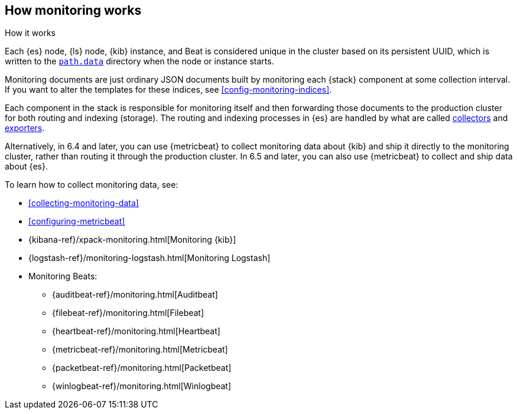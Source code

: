 [role="xpack"]
[testenv="basic"]
[[how-monitoring-works]]
== How monitoring works
++++
<titleabbrev>How it works</titleabbrev>
++++

Each {es} node, {ls} node, {kib} instance, and Beat is considered unique in the
cluster based on its persistent UUID, which is written to the
<<path-settings,`path.data`>> directory when the node or instance starts.

Monitoring documents are just ordinary JSON documents built by monitoring each 
{stack} component at some collection interval. If you want to alter the
templates for these indices, see <<config-monitoring-indices>>.

Each component in the stack is responsible for monitoring itself and then 
forwarding those documents to the production cluster for both routing and 
indexing (storage). The routing and indexing processes in {es} are handled by 
what are called <<es-monitoring-collectors,collectors>> and 
<<es-monitoring-exporters,exporters>>. 

Alternatively, in 6.4 and later, you can use {metricbeat} to collect 
monitoring data about {kib} and ship it directly to the monitoring cluster, 
rather than routing it through the production cluster. In 6.5 and later, you 
can also use {metricbeat} to collect and ship data about {es}. 

To learn how to collect monitoring data, see:

* <<collecting-monitoring-data>>
* <<configuring-metricbeat>>
* {kibana-ref}/xpack-monitoring.html[Monitoring {kib}]
* {logstash-ref}/monitoring-logstash.html[Monitoring Logstash]
* Monitoring Beats:
** {auditbeat-ref}/monitoring.html[Auditbeat]
** {filebeat-ref}/monitoring.html[Filebeat]
** {heartbeat-ref}/monitoring.html[Heartbeat]
** {metricbeat-ref}/monitoring.html[Metricbeat]
** {packetbeat-ref}/monitoring.html[Packetbeat]
** {winlogbeat-ref}/monitoring.html[Winlogbeat] 
